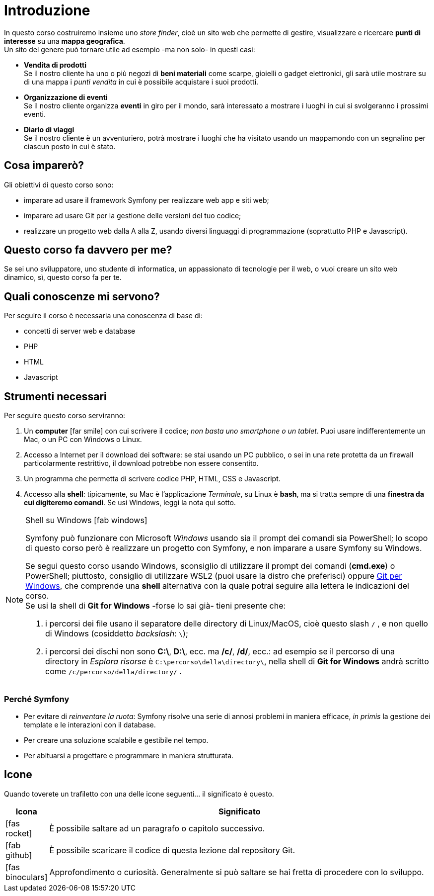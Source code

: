 [preface]

[#c01-introduzione]
= Introduzione

In questo corso costruiremo insieme uno _store finder_, cioè un sito web che permette di gestire, visualizzare e
ricercare *punti di interesse* su una *mappa geografica*. +
Un sito del genere può tornare utile ad esempio -ma non solo- in questi casi:

- *Vendita di prodotti* +
  Se il nostro cliente ha uno o più negozi di *beni materiali* come scarpe, gioielli o gadget elettronici, gli sarà
  utile mostrare su di una mappa i _punti vendita_ in cui è possibile acquistare i suoi prodotti.

- *Organizzazione di eventi* +
  Se il nostro cliente organizza *eventi* in giro per il mondo, sarà interessato a mostrare i luoghi in cui si
  svolgeranno i prossimi eventi.

- *Diario di viaggi* +
  Se il nostro cliente è un avventuriero, potrà mostrare i luoghi che ha visitato usando un mappamondo con un
  segnalino per ciascun posto in cui è stato.

== Cosa imparerò?

Gli obiettivi di questo corso sono:

* imparare ad usare il framework Symfony per realizzare web app e siti web;
* imparare ad usare Git per la gestione delle versioni del tuo codice;
* realizzare un progetto web dalla A alla Z, usando diversi linguaggi di programmazione (soprattutto PHP e Javascript).


== Questo corso fa davvero per me?

Se sei uno sviluppatore, uno studente di informatica, un appassionato di tecnologie per il web, o vuoi creare un sito web dinamico, sì, questo corso fa per te.


== Quali conoscenze mi servono?

Per seguire il corso è necessaria una conoscenza di base di:

* concetti di server web e database
* PHP
* HTML
* Javascript

== Strumenti necessari

Per seguire questo corso serviranno:

. Un *computer* icon:far-smile[] con cui scrivere il codice; _non basta uno smartphone o un tablet_. Puoi usare indifferentemente un Mac, o un PC con Windows o Linux.

. Accesso a Internet per il download dei software: se stai usando un PC pubblico, o sei in una rete protetta da un firewall particolarmente restrittivo, il download potrebbe non essere consentito.

. Un programma che permetta di scrivere codice PHP, HTML, CSS e Javascript.

. Accesso alla *shell*: tipicamente, su Mac è l'applicazione _Terminale_, su Linux è *bash*, ma si tratta sempre di una *finestra da cui digiteremo comandi*. Se usi Windows, leggi la nota qui sotto. +

****
[NOTE]
.Shell su Windows icon:fab-windows[]
====
Symfony può funzionare con Microsoft _Windows_ usando sia il prompt dei comandi sia PowerShell; lo scopo di questo corso però è realizzare un progetto con Symfony, e non imparare a usare Symfony su Windows.

Se segui questo corso usando Windows, sconsiglio di utilizzare il prompt dei comandi (*cmd.exe*) o PowerShell; piuttosto, consiglio di utilizzare WSL2 (puoi usare la distro che preferisci) oppure https://git-scm.com/downloads[Git per Windows], che  comprende una *shell* alternativa con la quale potrai seguire alla lettera le indicazioni del corso. +
Se usi la shell di *Git for Windows* -forse lo sai già- tieni presente che:

. i percorsi dei file usano il separatore delle directory di Linux/MacOS, cioè questo slash `/` , e non quello di Windows (cosiddetto _backslash_: `\`);
. i percorsi dei dischi non sono *C:\*, *D:\*, ecc. ma */c/*, */d/*, ecc.: ad esempio se il percorso di una directory in _Esplora risorse_ è `C:\percorso\della\directory\`, nella shell di *Git for Windows* andrà scritto come `/c/percorso/della/directory/` .
====
****

=== Perché Symfony

* Per evitare di _reinventare la ruota_: Symfony risolve una serie di annosi problemi in maniera efficace, _in primis_ la gestione dei template e le interazioni con il database.
* Per creare una soluzione scalabile e gestibile nel tempo.
* Per abituarsi a progettare e programmare in maniera strutturata.

<<<

== Icone

Quando toverete un trafiletto con una delle icone seguenti... il significato è questo.

[cols="1,9"]
|===
|Icona |Significato


|icon:fas-rocket[]
|È possibile saltare ad un paragrafo o capitolo successivo.


|icon:fab-github[]
|È possibile scaricare il codice di questa lezione dal repository Git.


|icon:fas-binoculars[]
|Approfondimento o curiosità. Generalmente si può saltare se hai fretta di procedere con lo sviluppo.

|===